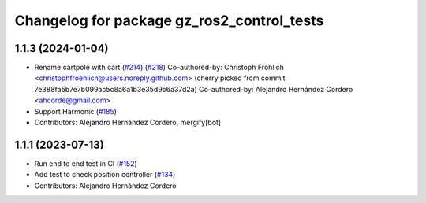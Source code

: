 ^^^^^^^^^^^^^^^^^^^^^^^^^^^^^^^^^^^^^^^^^^^^^^^^
Changelog for package gz_ros2_control_tests
^^^^^^^^^^^^^^^^^^^^^^^^^^^^^^^^^^^^^^^^^^^^^^^^

1.1.3 (2024-01-04)
------------------
* Rename cartpole with cart (`#214 <https://github.com/ros-controls/gz_ros2_control/issues/214>`_) (`#218 <https://github.com/ros-controls/gz_ros2_control/issues/218>`_)
  Co-authored-by: Christoph Fröhlich <christophfroehlich@users.noreply.github.com>
  (cherry picked from commit 7e388fa5b7e7b099ac5c8a6a1b3e35d9c6a37d2a)
  Co-authored-by: Alejandro Hernández Cordero <ahcorde@gmail.com>
* Support Harmonic (`#185 <https://github.com/ros-controls/gz_ros2_control/issues/185>`_)
* Contributors: Alejandro Hernández Cordero, mergify[bot]

1.1.1 (2023-07-13)
------------------
* Run end to end test in CI (`#152 <https://github.com/ros-controls/gz_ros2_control//issues/152>`_)
* Add test to check position controller (`#134 <https://github.com/ros-controls/gz_ros2_control//issues/134>`_)
* Contributors: Alejandro Hernández Cordero
